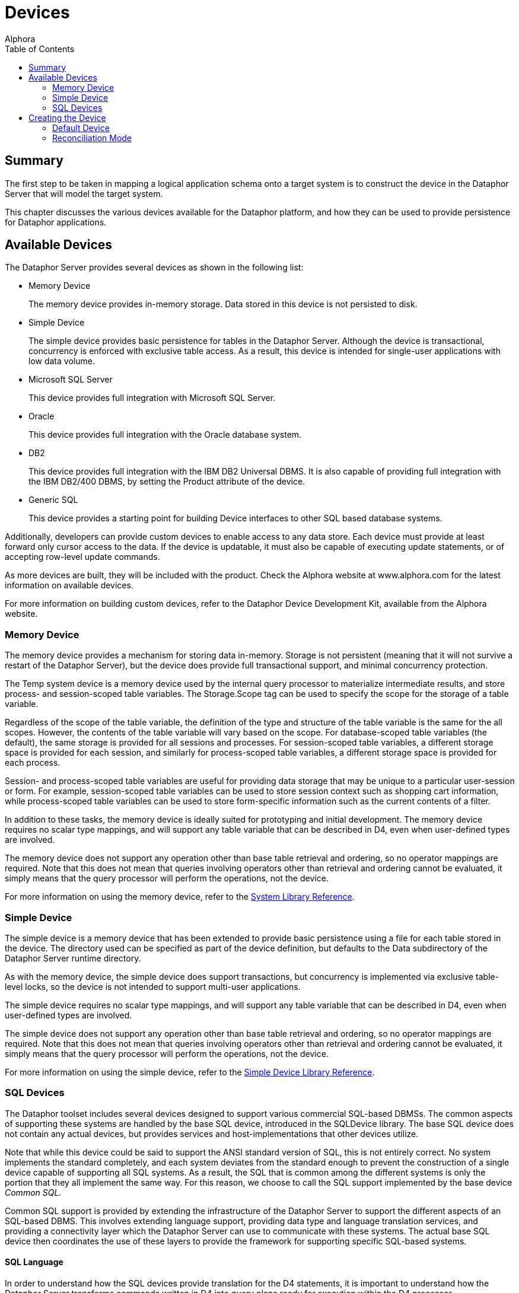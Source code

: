 = Devices
:author: Alphora
:doctype: book
:toc:
:data-uri:
:lang: en
:encoding: iso-8859-1

[[DDGDevices]]
== Summary

The first step to be taken in mapping a logical application schema onto
a target system is to construct the device in the Dataphor Server that
will model the target system.

This chapter discusses the various devices available for the Dataphor
platform, and how they can be used to provide persistence for Dataphor
applications.

[[DDGDevices-AvailableDevices]]
== Available Devices

The Dataphor Server provides several devices as shown in the following
list:

* Memory Device
+
The memory device provides in-memory storage. Data stored in this device
is not persisted to disk.
* Simple Device
+
The simple device provides basic persistence for tables in the Dataphor
Server. Although the device is transactional, concurrency is enforced
with exclusive table access. As a result, this device is intended for
single-user applications with low data volume.
* Microsoft SQL Server
+
This device provides full integration with Microsoft SQL Server.
* Oracle
+
This device provides full integration with the Oracle database system.
* DB2
+
This device provides full integration with the IBM DB2 Universal DBMS.
It is also capable of providing full integration with the IBM DB2/400
DBMS, by setting the Product attribute of the device.
* Generic SQL
+
This device provides a starting point for building Device interfaces to
other SQL based database systems.

Additionally, developers can provide custom devices to enable access to
any data store. Each device must provide at least forward only cursor
access to the data. If the device is updatable, it must also be capable
of executing update statements, or of accepting row-level update
commands.

As more devices are built, they will be included with the product. Check
the Alphora website at www.alphora.com for the latest information on
available devices.

For more information on building custom devices, refer to the Dataphor
Device Development Kit, available from the Alphora website.

[[DDGDevices-AvailableDevices-MemoryDevice]]
=== Memory Device

The memory device provides a mechanism for storing data in-memory.
Storage is not persistent (meaning that it will not survive a restart of
the Dataphor Server), but the device does provide full transactional
support, and minimal concurrency protection.

The Temp system device is a memory device used by the internal query
processor to materialize intermediate results, and store process- and
session-scoped table variables. The Storage.Scope tag can be used to
specify the scope for the storage of a table variable.

Regardless of the scope of the table variable, the definition of the
type and structure of the table variable is the same for the all scopes.
However, the contents of the table variable will vary based on the
scope. For database-scoped table variables (the default), the same
storage is provided for all sessions and processes. For session-scoped
table variables, a different storage space is provided for each session,
and similarly for process-scoped table variables, a different storage
space is provided for each process.

Session- and process-scoped table variables are useful for providing
data storage that may be unique to a particular user-session or form.
For example, session-scoped table variables can be used to store session
context such as shopping cart information, while process-scoped table
variables can be used to store form-specific information such as the
current contents of a filter.

In addition to these tasks, the memory device is ideally suited for
prototyping and initial development. The memory device requires no
scalar type mappings, and will support any table variable that can be
described in D4, even when user-defined types are involved.

The memory device does not support any operation other than base table
retrieval and ordering, so no operator mappings are required. Note that
this does not mean that queries involving operators other than retrieval
and ordering cannot be evaluated, it simply means that the query
processor will perform the operations, not the device.

For more information on using the memory device, refer to the
link:DRSystemLibrary.html[System Library Reference].

[[DDGDevices-AvailableDevices-SimpleDevice]]
=== Simple Device

The simple device is a memory device that has been extended to provide
basic persistence using a file for each table stored in the device. The
directory used can be specified as part of the device definition, but
defaults to the Data subdirectory of the Dataphor Server runtime
directory.

As with the memory device, the simple device does support transactions,
but concurrency is implemented via exclusive table-level locks, so the
device is not intended to support multi-user applications.

The simple device requires no scalar type mappings, and will support any
table variable that can be described in D4, even when user-defined types
are involved.

The simple device does not support any operation other than base table
retrieval and ordering, so no operator mappings are required. Note that
this does not mean that queries involving operators other than retrieval
and ordering cannot be evaluated, it simply means that the query
processor will perform the operations, not the device.

For more information on using the simple device, refer to the
link:DRSimpleDeviceLibrary.html[Simple Device Library Reference].

[[DDGDevices-AvailableDevices-SQLDevices]]
=== SQL Devices

The Dataphor toolset includes several devices designed to support
various commercial SQL-based DBMSs. The common aspects of supporting
these systems are handled by the base SQL device, introduced in the
SQLDevice library. The base SQL device does not contain any actual
devices, but provides services and host-implementations that other
devices utilize.

Note that while this device could be said to support the ANSI standard
version of SQL, this is not entirely correct. No system implements the
standard completely, and each system deviates from the standard enough
to prevent the construction of a single device capable of supporting all
SQL systems. As a result, the SQL that is common among the different
systems is only the portion that they all implement the same way. For
this reason, we choose to call the SQL support implemented by the base
device __Common SQL__.

Common SQL support is provided by extending the infrastructure of the
Dataphor Server to support the different aspects of an SQL-based DBMS.
This involves extending language support, providing data type and
language translation services, and providing a connectivity layer which
the Dataphor Server can use to communicate with these systems. The
actual base SQL device then coordinates the use of these layers to
provide the framework for supporting specific SQL-based systems.

[[DDGSQLLanguage]]
==== SQL Language

In order to understand how the SQL devices provide translation for the
D4 statements, it is important to understand how the Dataphor Server
transforms commands written in D4 into query plans ready for execution
within the D4 processor.

This process is generally called compilation, and within the Dataphor
Server, it is comprised of four basic steps:

1.  Lexical Analysis (also called __lexing__)
2.  Syntactic Analysis (also called __parsing__)
3.  Semantic Analysis (also called __compiling__)
4.  Access Path Determination (also called __binding__)

The first step, lexical analysis, is concerned with transforming the
statements given by the user into a sequence of _tokens_ that can be
easily consumed by the next phase. This process is concerned with
recognizing keywords and symbols of the language.

The second step, syntactic analysis, is concerned with verifying that
the syntax, or structure, of the statement is a valid construct of the
language. The product of this step is called __abstract syntax tree__,
and is a conceptual representation of the statement that can be easily
consumed by the next phase.

The third step, semantic analysis, is concerned with verifying that all
the identifiers and operator invocations called for in the statement are
valid. This phase ensures that identifiers within the statement refer to
known objects in the catalog, and that the arguments to each operator
invocation are of the appropriate type. The product of this step is an
__execution plan__, which must then be _bound_ to actual data access
paths in order to be executed.

The fourth step, access path determination, is when the device binding
actually occurs. The chunking algorithm described above is used to
determine which devices are involved in a particular query, and where
the processing boundaries will be placed. It is important to note that
each device is actually a compiler in and of itself, producing an
execution plan for use in generating the statement to be given to the
target system.

The process of preparing a given statement or expression branch for
execution on a target system is actually the reverse of the first three
steps outlined above. The device analyzes the execution plan prepared by
the Dataphor Server, and produces an abstract syntax tree representing
an SQL statement to perform the required operation. This representation
is then given to an _emitter_ which produces a string ready to be passed
to the target system.

The elements of an abstract syntax tree are described using a __document
object model__. This model provides a hierarchical representation of the
statement to be executed. Each language has a unique document object
model containing the appropriate elements for the representation of that
language. The SQL device introduces the common elements of the document
object model required for representing Common SQL, and each specific SQL
device introduces the variants necessary to represent the dialectic
differences for each target system.

Each device also introduces an emitter for use in transforming abstract
syntax trees into actual strings of the appropriate dialect. In this
way, each device is capable of precisely describing the specific dialect
of SQL that is used by a given system, both in terms of the semantic and
syntactic differences from Common SQL.

[[DDGSQLConnectivity]]
==== SQL Connectivity

Common SQL support introduces a connectivity layer for handling
communication with different SQL-based DBMSs. This layer abstractly
describes the behaviors required by the Common SQL device, and its
descendants. Specific implementations of connectivity layers are then
provided to communicate with the different data access methodologies
available for existing systems.

The Dataphor toolset provides several implementations of this
connectivity layer. These wrap common data access technologies, and
expose them to the SQL devices. In addition, new data access
technologies can easily be exposed by providing an SQL Connectivity
implementation. The following table lists the available implementations
as of the preparation of this document. More may be made available in
the future as necessary.

[cols=",",options="header",]
|=======================================================================
|Data Access Technology |SQL Connectivity Connection Class
|ADO |ADOConnection.ADOConnection

|ADO.NET Provider for Microsoft SQL Server |SQLDevice.MSSQLConnection

|ADO.NET Provider for OLE DB |SQLDevice.OLEDBConnection

|ADO.NET Provider for ODBC |ODBCConnection.ODBCConnection

|Microsoft ADO.NET Provider for Oracle
|MSOracleConnection.OracleConnection

|IBM ADO.NET Data Provider for DB2 |DB2Connection.DB2Connection
|=======================================================================

The connectivity layer for the base SQL device handles most of the tasks
involved in connecting to the target systems. These tasks include basic
connectivity, transaction coordination, and connection management.

For more information on a specific connectivity implementation, refer to
the reference documentation for the library containing the
implementation.

[[DDGP2BasicConnectivity]]
===== Basic Connectivity

Basic communications with the target system are handled by an SQL
connectivity implementation. The connectivity implementation to be used
is specified by the value of the ConnectionClass attribute, which
specifies the registered class to be used. Once a connectivity
implementation has been selected, the device must connect to the target
system using an appropriate set of connection parameters.

All SQL-based connectivity implementations use the concept of a
_connection string_ to specify connection information. A connection
string is a set of name-value pairs called __connection parameters__.
Each connection parameter specifies some aspect of connecting to the
target system such as ServerName or UserID. Each device registers a set
of _connection string builder_ classes that can be used to build
connection strings for the device based on the set of connection
parameters available.

Each connectivity implementation and device combination uses some
connection string builder to build the appropriate connection string. By
default, each device specifies the correct connectivity implementation
and connection string builder. If a custom connectivity implementation
or connection string builder is desired, they can be specified using the
ConnectionClass and ConnectionStringBuilderClass attributes of the
device class definition, respectively.

Each SQL device also provides an attribute called ConnectionParameters
which can be used to specify additional configuration parameters for the
device. Device users may also specify configuration parameters for the
device. All these parameters are used by the connection string builder
to generate the appropriate connection string for the target system.

The following procedure is used to gather all the name-value pairs to be
used to construct the connection string:

The device adds any device-specific parameters such as ServerName or
DatabaseName.

The connection string builder maps any connection parameters to new
names, for example, the parameter ServerName may be mapped to the Data
Source parameter for an ODBCConnection.

Any connection parameters specified in the ConnectionParameters
attribute are added.

Any connection parameters specified on the device user mapping are
added.

The resulting set of connection parameters is used to construct a
semi-colon delimited list of name=value pairs, and this becomes the
connection string for the any connections to the target system.

[[DDGP2ConnectionMultiplexing]]
===== Connection Multiplexing

Transactions in the Dataphor Server are associated with a running
process. Because of this, device sessions are also associated with a
given process. If a transaction is in progress in the Dataphor Server, a
transaction must be in progress with the target system as well. This is
known as _transaction coordination_ and is managed by the process from
the Dataphor Server.

In order for this transaction coordination to work, the Dataphor Server
requires that a device session be capable of responding to transactional
requests, even if cursors are open against the device. In addition, the
Dataphor Server requires that the device session be able to open
multiple cursors within the same transaction. For SQL-based systems,
these requirements pose a non-trivial implementation problem, as
transactions are usually restricted to the communications session, and
transactions cannot be started and stopped independent of cursor
lifetimes. The base SQL device solves these problems with a mechanism
called __connection multiplexing__.

Connection multiplexing is the process by which a pool (possibly one) of
connections to a given target system is shared among multiple task
requests against the device session. The device session manages
connection multiplexing using two pools of connections: a _browse_ pool,
and an _execute_ pool.

The browse pool is used for connections which are known to be readonly
and have an isolation level of browse. All actions performed on
connections in the browse pool are done within a browse transaction
which allows the read of uncommitted data. Because the connections in
the browse pool do not have to participate in the same transaction, new
browse connections can be added as needed.

The execute pool is used for connections which may update data, or have
an isolation level higher than browse. All connections in the execute
pool participate in the same transaction against the target system. If
the target system supports multiple connections in a single transaction,
the execute pool can contain multiple connections, otherwise the execute
pool will only contain a single connection.

As requests are made against the device session, they are either
readonly browse requests, in which case the browse pool is used to
process the request, or they are possibly write requests which must be
processed by the execute pool. If all connections in the execute pool
are currently busy, the first connection in the pool is released, and
then moved to the back of the pool. The released connection can then be
used to service the request.

When connections are released, the cursor is still managed by the
Dataphor Server, which is responsible for collecting enough state to
resume the operation from the point where the connection was released.
The device cursor maintains a working buffer of the data being read from
any given connection. When the connection is released, the device cursor
will read from the working buffer until more data must be fetched. At
this point, the device cursor requests a connection from the device
session, and begins fetching data from the first row after the last row
in its working buffer.

In this way, a single transactional connection to the target system can
be utilized by multiple requests coming in from the Dataphor Server. The
value of the ConnectionBufferSize attribute of the device definition
determines the number of rows to keep in the working buffer of each
device cursor.

[[DDGDevices-CreatingtheDevice]]
== Creating the Device

The Shipping application is built to use the MSSQLDevice. The following
statement illustrates the creation of this device and the user mappings
associated with it:

....
create device Shipping
    reconciliation { mode = { command }, master = device }
    class "MSSQLDevice.MSSQLDevice"
        attributes
        {
            "ServerName" = ".",
            "DatabaseName" = "Shipping",
            "UseQualifiedNames" = "true"
        };

CreateDeviceUser("Admin", Name("Shipping"), "sa", "");
CreateDeviceUser("System", Name("Shipping"), "sa", "");
....

This script creates the Shipping device, and the device user mappings
for the System and Admin users. The System user mapping is required to
enable the Dataphor Server system process to log into the device during
startup and shutdown processing. The Admin user mapping is required to
allow the Admin user to access the data in the device. In addition to
credentials, device user mappings can be used to specify additional
connection parameters that should only be used by a particular user.

Note that the authentication information for the device can also be
specified using the UserID and Password attributes of the device class
definition.

[[DDGDevices-CreatingtheDevice-DefaultDevice]]
=== Default Device

In addition to creating the Shipping device, the Shipping library
specifies that the device is to be used as the default device for the
library. This is specified on the library edit form, or by invoking the
SetDefaultDeviceName operator.

For a given session, the default device is the first unambiguously
specified default device name encountered in a breadth first traversal
of the library dependency graph above the current library for the
session.

Whenever a base table variable is created without specifying a device,
the default device name is used to determine where the table should be
stored. The default device name for the System library is Temp, meaning
that if no default device name is specified anywhere in the dependency
graph for the current library, the Temp device will be the ultimate
default.

The default device is also used to determine which device should be
checked when an automatic reconciliation is triggered. If a given
variable reference is not found within the catalog, and there is a
default device specified for the current session, and that device has
automatic reconciliation turned on, then a reconciliation with the
unknown identifier will be attempted. If a table is found in that device
matching the identifier, it is reconciled into the Dataphor Server
catalog.

By using default devices for libraries, table definitions can be built
independently of the device definitions in which they are stored. This
allows libraries to be re-created in different devices simply by
changing the default device name of the library footnote:[Obviously
changing the default device name of a library will have no effect on
existing table definitions. The new setting will only be used for
subsequent create table statements.]

[[DDGDevices-CreatingtheDevice-ReconciliationMode]]
=== Reconciliation Mode

In the Shipping application create device statement, the reconciliation
mode for the device is set to command. This means that any Data
Definition Language (DDL) statements (**create**, **alter**, or *drop*
statements) involving the device will be translated and executed against
the target system.

The reconciliation mode can be altered at any time. By setting the
reconciliation mode to none, all subsequent DDL statements involving the
device will have no effect on the target system.

Once the library has been registered and all tables have been created on
the target system, the reconciliation mode can be turned off, and the
library can be unregistered and re-registered without affecting the
tables, or data, in the target system. This can be useful in the later
stages of development when no base table variable changes are being
made. Rather than attempting to reconcile a given change using *alter*
statements against the schema, the entire library can be re-created
without affecting the target system.

Note also that while loading and unloading (during Startup or Shutdown,
or in response to a LoadLibrary or UnloadLibrary call), all devices will
ignore DDL commands, regardless of their respective reconciliation
settings.
